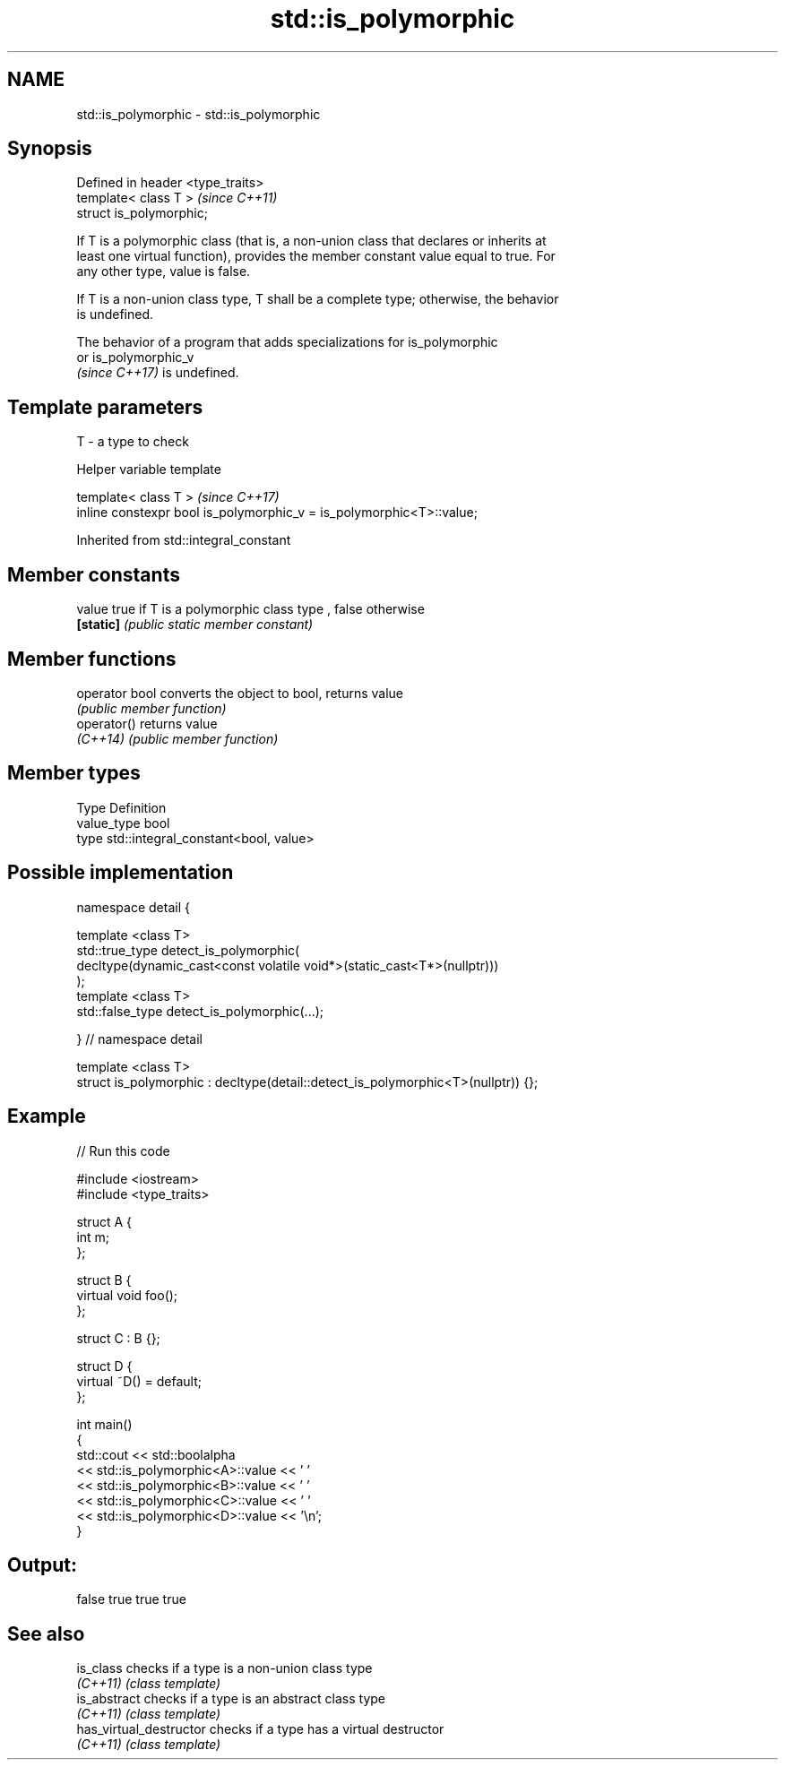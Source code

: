 .TH std::is_polymorphic 3 "2022.07.31" "http://cppreference.com" "C++ Standard Libary"
.SH NAME
std::is_polymorphic \- std::is_polymorphic

.SH Synopsis
   Defined in header <type_traits>
   template< class T >              \fI(since C++11)\fP
   struct is_polymorphic;

   If T is a polymorphic class (that is, a non-union class that declares or inherits at
   least one virtual function), provides the member constant value equal to true. For
   any other type, value is false.

   If T is a non-union class type, T shall be a complete type; otherwise, the behavior
   is undefined.

   The behavior of a program that adds specializations for is_polymorphic
   or is_polymorphic_v
   \fI(since C++17)\fP is undefined.

.SH Template parameters

   T - a type to check

  Helper variable template

   template< class T >                                                 \fI(since C++17)\fP
   inline constexpr bool is_polymorphic_v = is_polymorphic<T>::value;

Inherited from std::integral_constant

.SH Member constants

   value    true if T is a polymorphic class type , false otherwise
   \fB[static]\fP \fI(public static member constant)\fP

.SH Member functions

   operator bool converts the object to bool, returns value
                 \fI(public member function)\fP
   operator()    returns value
   \fI(C++14)\fP       \fI(public member function)\fP

.SH Member types

   Type       Definition
   value_type bool
   type       std::integral_constant<bool, value>

.SH Possible implementation

   namespace detail {

   template <class T>
   std::true_type detect_is_polymorphic(
       decltype(dynamic_cast<const volatile void*>(static_cast<T*>(nullptr)))
   );
   template <class T>
   std::false_type detect_is_polymorphic(...);

   } // namespace detail

   template <class T>
   struct is_polymorphic : decltype(detail::detect_is_polymorphic<T>(nullptr)) {};

.SH Example


// Run this code

 #include <iostream>
 #include <type_traits>

 struct A {
     int m;
 };

 struct B {
     virtual void foo();
 };

 struct C : B {};

 struct D {
     virtual ~D() = default;
 };

 int main()
 {
     std::cout << std::boolalpha
               << std::is_polymorphic<A>::value << ' '
               << std::is_polymorphic<B>::value << ' '
               << std::is_polymorphic<C>::value << ' '
               << std::is_polymorphic<D>::value << '\\n';
 }

.SH Output:

 false true true true

.SH See also

   is_class               checks if a type is a non-union class type
   \fI(C++11)\fP                \fI(class template)\fP
   is_abstract            checks if a type is an abstract class type
   \fI(C++11)\fP                \fI(class template)\fP
   has_virtual_destructor checks if a type has a virtual destructor
   \fI(C++11)\fP                \fI(class template)\fP
